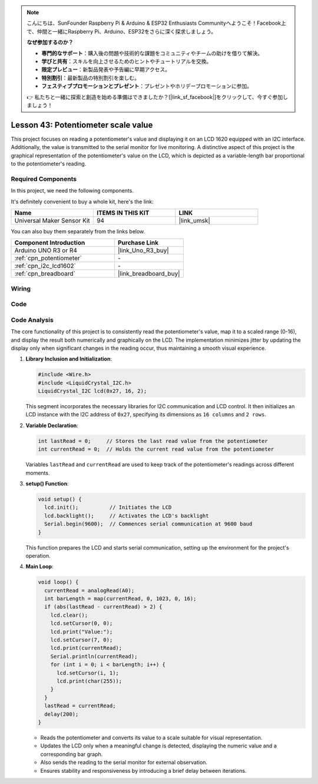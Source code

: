 
.. note::

    こんにちは、SunFounder Raspberry Pi & Arduino & ESP32 Enthusiasts Communityへようこそ！Facebook上で、仲間と一緒にRaspberry Pi、Arduino、ESP32をさらに深く探求しましょう。

    **なぜ参加するのか？**

    - **専門的なサポート**：購入後の問題や技術的な課題をコミュニティやチームの助けを借りて解決。
    - **学びと共有**：スキルを向上させるためのヒントやチュートリアルを交換。
    - **限定プレビュー**：新製品発表や予告編に早期アクセス。
    - **特別割引**：最新製品の特別割引を楽しむ。
    - **フェスティブプロモーションとプレゼント**：プレゼントやホリデープロモーションに参加。

    👉 私たちと一緒に探索と創造を始める準備はできましたか？[|link_sf_facebook|]をクリックして、今すぐ参加しましょう！

.. _uno_potentiometer_scale_value:

Lesson 43: Potentiometer scale value
=============================================================


This project focuses on reading a potentiometer's value and displaying it on an LCD 1620 equipped with an I2C interface. 
Additionally, the value is transmitted to the serial monitor for live monitoring. 
A distinctive aspect of this project is the graphical representation of the potentiometer's value on the LCD, 
which is depicted as a variable-length bar proportional to the potentiometer's reading.


Required Components
--------------------------

In this project, we need the following components. 

It's definitely convenient to buy a whole kit, here's the link: 

.. list-table::
    :widths: 20 20 20
    :header-rows: 1

    *   - Name	
        - ITEMS IN THIS KIT
        - LINK
    *   - Universal Maker Sensor Kit
        - 94
        - |link_umsk|

You can also buy them separately from the links below.

.. list-table::
    :widths: 30 20
    :header-rows: 1

    *   - Component Introduction
        - Purchase Link

    *   - Arduino UNO R3 or R4
        - |link_Uno_R3_buy|
    *   - :ref:`cpn_potentiometer`
        - \-
    *   - :ref:`cpn_i2c_lcd1602`
        - \-
    *   - :ref:`cpn_breadboard`
        - |link_breadboard_buy|
        

Wiring
---------------------------

.. image:: img/Lesson_43_Potentiometer_scale_value_uno_bb.png
    :width: 100%


Code
---------------------------

.. raw:: html

   <iframe src=https://create.arduino.cc/editor/sunfounder01/b51d7dac-b89b-4785-8620-907914fe983c/preview?embed style="height:510px;width:100%;margin:10px 0" frameborder=0></iframe>

Code Analysis
---------------------------

The core functionality of this project is to consistently read the potentiometer's value, map it to a scaled range (0-16), and display the result both numerically and graphically on the LCD. The implementation minimizes jitter by updating the display only when significant changes in the reading occur, thus maintaining a smooth visual experience.

1. **Library Inclusion and Initialization**:

   .. code-block:: arduino
   
      #include <Wire.h>
      #include <LiquidCrystal_I2C.h>
      LiquidCrystal_I2C lcd(0x27, 16, 2);

   This segment incorporates the necessary libraries for I2C communication and LCD control. It then initializes an LCD instance with the I2C address of ``0x27``, specifying its dimensions as ``16 columns`` and ``2 rows``.

2. **Variable Declaration**:

   .. code-block:: arduino
   
      int lastRead = 0;     // Stores the last read value from the potentiometer
      int currentRead = 0;  // Holds the current read value from the potentiometer

   Variables ``lastRead`` and ``currentRead`` are used to keep track of the potentiometer's readings across different moments.

3. **setup() Function**:

   .. code-block:: arduino
   
      void setup() {
        lcd.init();          // Initiates the LCD
        lcd.backlight();     // Activates the LCD's backlight
        Serial.begin(9600);  // Commences serial communication at 9600 baud
      }

   This function prepares the LCD and starts serial communication, setting up the environment for the project's operation.

4. **Main Loop**:

   .. code-block:: arduino
   
      void loop() {
        currentRead = analogRead(A0);
        int barLength = map(currentRead, 0, 1023, 0, 16);
        if (abs(lastRead - currentRead) > 2) {
          lcd.clear();
          lcd.setCursor(0, 0);
          lcd.print("Value:");
          lcd.setCursor(7, 0);
          lcd.print(currentRead);
          Serial.println(currentRead);
          for (int i = 0; i < barLength; i++) {
            lcd.setCursor(i, 1);
            lcd.print(char(255));
          }
        }
        lastRead = currentRead;
        delay(200);
      }

   * Reads the potentiometer and converts its value to a scale suitable for visual representation.
   * Updates the LCD only when a meaningful change is detected, displaying the numeric value and a corresponding bar graph.
   * Also sends the reading to the serial monitor for external observation.
   * Ensures stability and responsiveness by introducing a brief delay between iterations.

